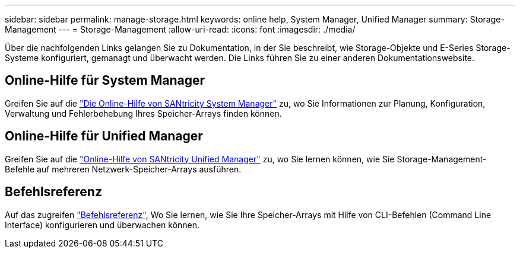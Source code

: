 ---
sidebar: sidebar 
permalink: manage-storage.html 
keywords: online help, System Manager, Unified Manager 
summary: Storage-Management 
---
= Storage-Management
:allow-uri-read: 
:icons: font
:imagesdir: ./media/


[role="lead"]
Über die nachfolgenden Links gelangen Sie zu Dokumentation, in der Sie beschreibt, wie Storage-Objekte und E-Series Storage-Systeme konfiguriert, gemanagt und überwacht werden. Die Links führen Sie zu einer anderen Dokumentationswebsite.



== Online-Hilfe für System Manager

Greifen Sie auf die https://docs.netapp.com/us-en/e-series-santricity/system-manager/index.html["Die Online-Hilfe von SANtricity System Manager"^] zu, wo Sie Informationen zur Planung, Konfiguration, Verwaltung und Fehlerbehebung Ihres Speicher-Arrays finden können.



== Online-Hilfe für Unified Manager

Greifen Sie auf die https://docs.netapp.com/us-en/e-series-santricity/unified-manager/index.html["Online-Hilfe von SANtricity Unified Manager"^] zu, wo Sie lernen können, wie Sie Storage-Management-Befehle auf mehreren Netzwerk-Speicher-Arrays ausführen.



== Befehlsreferenz

Auf das zugreifen https://docs.netapp.com/us-en/e-series-cli/index.html["Befehlsreferenz"^], Wo Sie lernen, wie Sie Ihre Speicher-Arrays mit Hilfe von CLI-Befehlen (Command Line Interface) konfigurieren und überwachen können.
